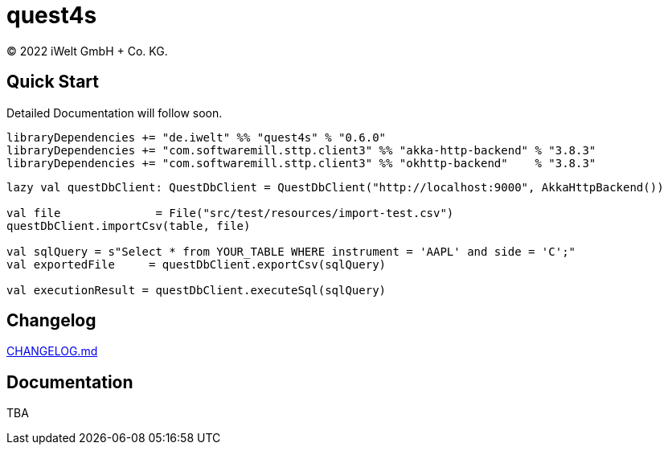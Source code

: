:book-title: quest4s
:revyear: 2022
:business: iWelt GmbH + Co. KG

= {book-title}
(C) {revyear} {business}.

== Quick Start
Detailed Documentation will follow soon.

```sbt
libraryDependencies += "de.iwelt" %% "quest4s" % "0.6.0"
libraryDependencies += "com.softwaremill.sttp.client3" %% "akka-http-backend" % "3.8.3"
libraryDependencies += "com.softwaremill.sttp.client3" %% "okhttp-backend"    % "3.8.3"
```

```scala
lazy val questDbClient: QuestDbClient = QuestDbClient("http://localhost:9000", AkkaHttpBackend())

val file              = File("src/test/resources/import-test.csv")
questDbClient.importCsv(table, file)

val sqlQuery = s"Select * from YOUR_TABLE WHERE instrument = 'AAPL' and side = 'C';"
val exportedFile     = questDbClient.exportCsv(sqlQuery)

val executionResult = questDbClient.executeSql(sqlQuery)

```

== Changelog
https://github.com/iWeltAG/quest4s/blob/main/CHANGELOG.md[CHANGELOG.md]

== Documentation
TBA

